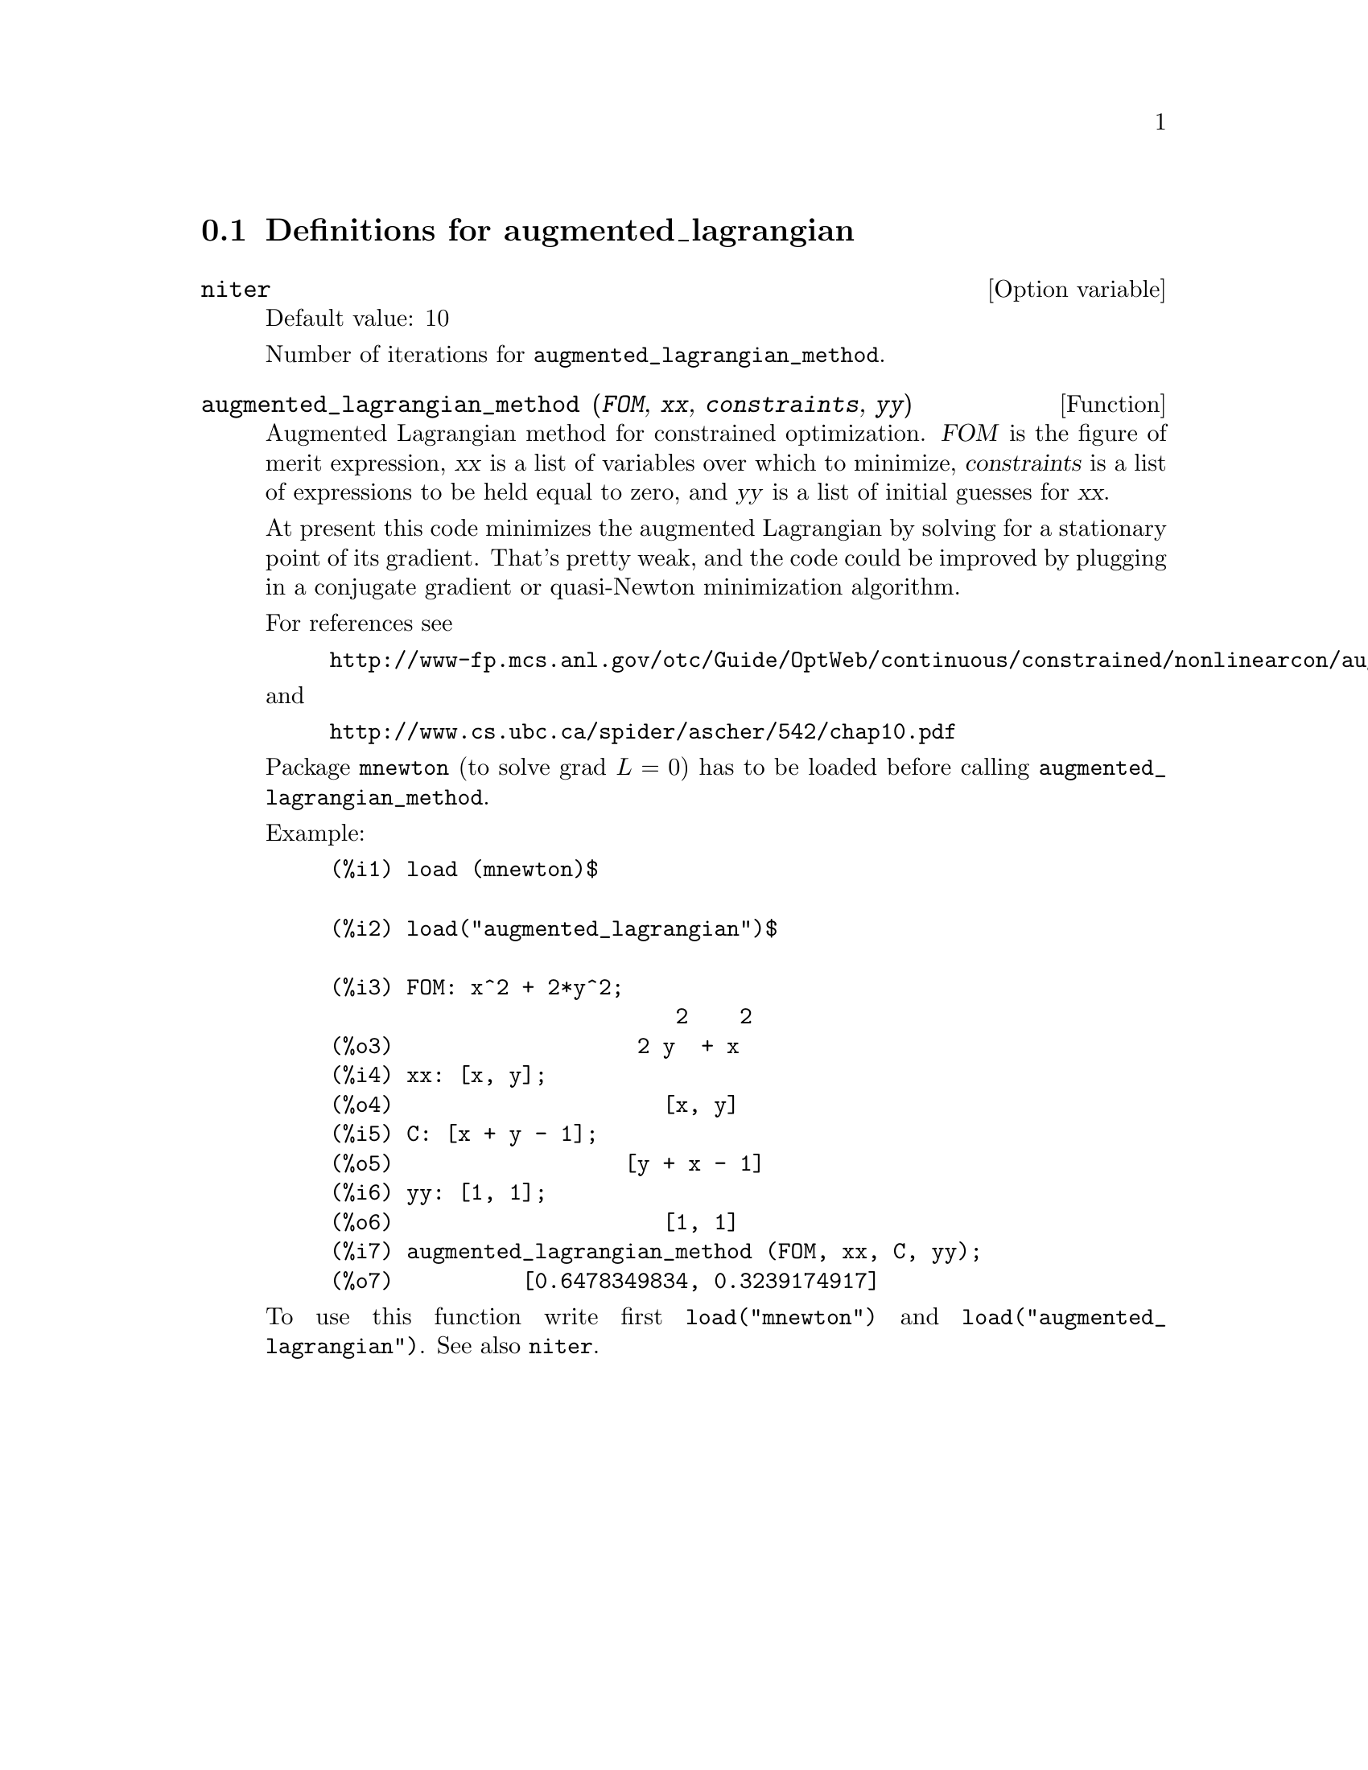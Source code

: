 @menu
* Definitions for augmented_lagrangian::
@end menu

@node Definitions for augmented_lagrangian,  , augmented_lagrangian, augmented_lagrangian
@section Definitions for augmented_lagrangian


@defvr {Option variable} niter
Default value: 10

Number of iterations for @code{augmented_lagrangian_method}.
@end defvr


@deffn {Function} augmented_lagrangian_method (@var{FOM}, @var{xx}, @var{constraints}, @var{yy})
Augmented Lagrangian method for constrained optimization.
@var{FOM} is the figure of merit expression, 
@var{xx} is a list of variables over which to minimize,
@var{constraints} is a list of expressions to be held equal to zero, and
@var{yy} is a list of initial guesses for @var{xx}.

At present this code minimizes the augmented Lagrangian by
solving for a stationary point of its gradient.
That's pretty weak, and the code could be improved by plugging in
a conjugate gradient or quasi-Newton minimization algorithm.

For references see
@example
http://www-fp.mcs.anl.gov/otc/Guide/OptWeb/continuous/constrained/nonlinearcon/auglag.html
@end example
and
@example
http://www.cs.ubc.ca/spider/ascher/542/chap10.pdf
@end example

Package @code{mnewton} (to solve grad @math{L = 0}) has to be loaded before calling @code{augmented_lagrangian_method}.

Example:
@example
(%i1) load (mnewton)$

(%i2) load("augmented_lagrangian")$

(%i3) FOM: x^2 + 2*y^2;
                           2    2
(%o3)                   2 y  + x
(%i4) xx: [x, y];
(%o4)                     [x, y]
(%i5) C: [x + y - 1];
(%o5)                  [y + x - 1]
(%i6) yy: [1, 1];
(%o6)                     [1, 1]
(%i7) augmented_lagrangian_method (FOM, xx, C, yy);
(%o7)          [0.6478349834, 0.3239174917]
@end example

To use this function write first @code{load("mnewton")} and @code{load("augmented_lagrangian")}. 
See also @code{niter}.
@end deffn

